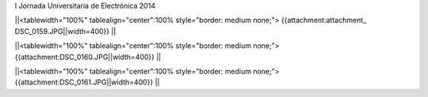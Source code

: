 I Jornada Universitaria de Electrónica 2014


||<tablewidth="100%" tablealign="center":100% style="border: medium none;"> {{attachment:attachment_ DSC_0159.JPG||width=400}} ||


||<tablewidth="100%" tablealign="center":100% style="border: medium none;"> {{attachment:DSC_0160.JPG||width=400}} ||


||<tablewidth="100%" tablealign="center":100% style="border: medium none;"> {{attachment:DSC_0161.JPG||width=400}} ||
